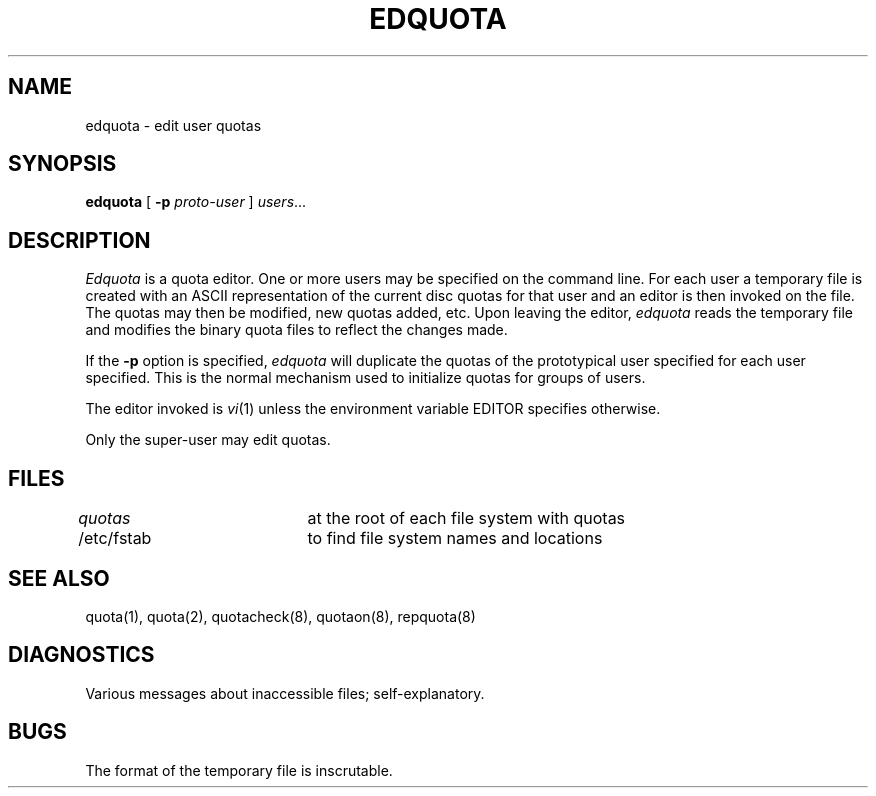 .\" Copyright (c) 1983 Regents of the University of California.
.\" All rights reserved.
.\"
.\" Redistribution and use in source and binary forms are permitted
.\" provided that this notice is preserved and that due credit is given
.\" to the University of California at Berkeley. The name of the University
.\" may not be used to endorse or promote products derived from this
.\" software without specific prior written permission. This software
.\" is provided ``as is'' without express or implied warranty.
.\"
.\"	@(#)edquota.8	6.3 (Berkeley) 05/20/88
.\"
.TH EDQUOTA 8 ""
.UC 5
.SH NAME
edquota \- edit user quotas
.SH SYNOPSIS
.B edquota
[
.B \-p
.I proto-user
]
.IR users ...
.SH DESCRIPTION
.I Edquota
is a quota editor.  One or more users
may be specified on the command line.
For each user a temporary file is created
with an ASCII representation of the current
disc quotas for that user and an editor is
then invoked on the file.  The quotas may then
be modified, new quotas added, etc.  Upon
leaving the editor,
.I edquota
reads the temporary file and modifies the binary
quota files to reflect the changes made.
.PP
If the 
.B \-p
option is specified,
.I edquota
will duplicate the quotas of the prototypical user
specified for each user specified.  This is the normal
mechanism used to initialize quotas for groups
of users.
.PP
The editor invoked is 
.IR vi (1)
unless the environment variable EDITOR specifies otherwise.
.PP
Only the super-user may edit quotas.
.SH FILES
.DT
\fIquotas\fP		at the root of each file system with quotas
.br
/etc/fstab	to find file system names and locations
.SH SEE ALSO
quota(1), quota(2), quotacheck(8), quotaon(8), repquota(8)
.SH DIAGNOSTICS
Various messages about inaccessible files; self-explanatory.
.SH BUGS
The format of the temporary file is inscrutable.
